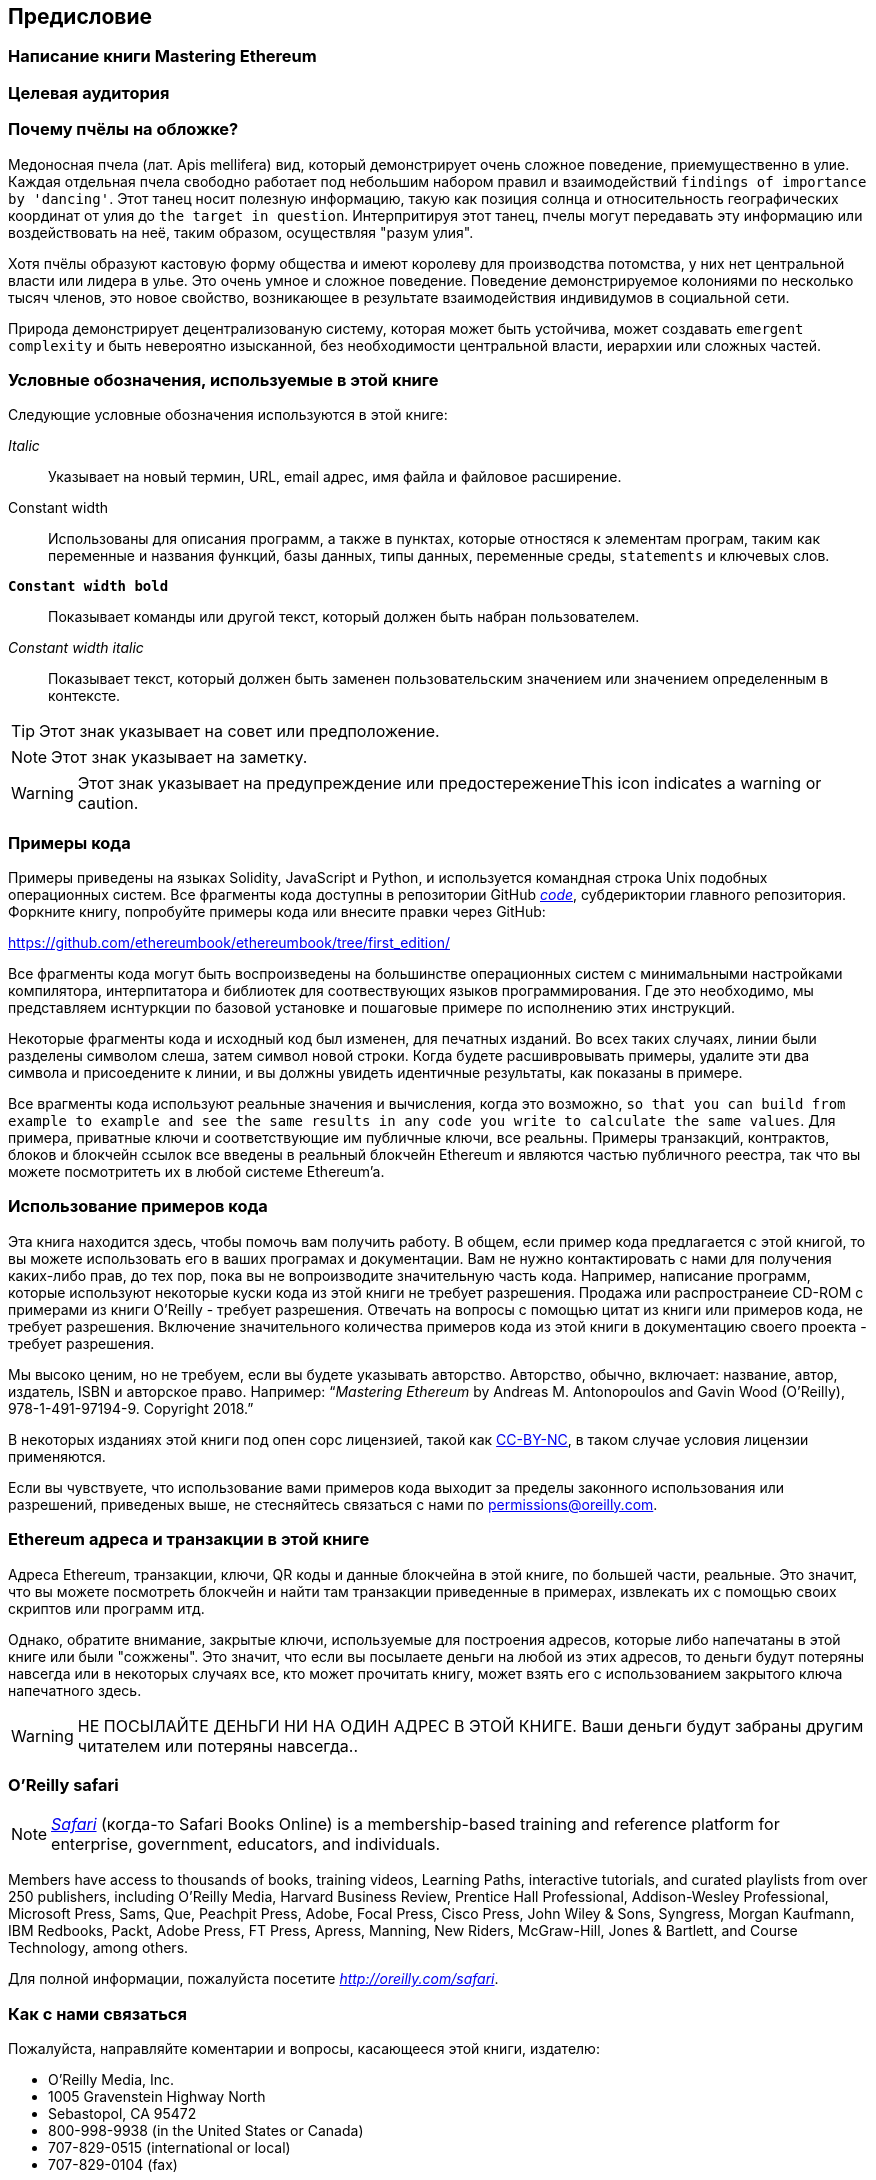 [preface]
[[preface_chap]]
== Предисловие

////
TODO: add paragraph
////

[[writing_mastering_ethereum_sec]]
=== Написание книги Mastering Ethereum

////
TODO: add paragraph
////

[[intended_audience_sec]]
=== Целевая аудитория

////
TODO: add paragraph
////

[[why_bees_sec]]
=== Почему пчёлы на обложке?

Медоносная пчела (лат. Apis mellifera) вид, который демонстрирует очень сложное поведение, приемущественно в улие. Каждая отдельная пчела свободно работает под небольшим набором правил и взаимодействий `findings of importance by 'dancing'`. Этот танец носит полезную информацию, такую как позиция солнца и относительность географических координат от улия до `the target in question`. Интерпритируя этот танец, пчелы могут передавать эту информацию или воздействовать на неё, таким образом, осуществляя "разум улия".

Хотя пчёлы образуют кастовую форму общества и имеют королеву для производства потомства, у них нет центральной власти или лидера в улье. Это очень умное и сложное поведение. Поведение демонстрируемое колониями по несколько тысяч членов, это новое свойство, возникающее в результате взаимодействия индивидумов в социальной сети.

Природа демонстрирует децентрализованую систему, которая может быть устойчива, может создавать `emergent complexity` и быть невероятно изысканной, без необходимости центральной власти, иерархии или сложных частей.

[[conventinons_used_sec]]
=== Условные обозначения, используемые в этой книге

((("typographical conventions")))Следующие условные обозначения используются в этой книге:

_Italic_:: Указывает на новый термин, URL, email адрес, имя файла и файловое расширение.

+Constant width+:: Использованы для описания программ, а также в пунктах, которые отностяся к элементам програм, таким как переменные и названия функций, базы данных, типы данных, переменные среды, `statements` и ключевых слов.

**`Constant width bold`**:: Показывает команды или другой текст, который должен быть набран пользователем.

_++Constant width italic++_:: Показывает текст, который должен быть заменен пользовательским значением или значением определенным в контексте.


[TIP]
====
Этот знак указывает на совет или предположение.
====

[NOTE]
====
Этот знак указывает на заметку.
====

[WARNING]
====
Этот знак указывает на предупреждение или предостережениеThis icon indicates a warning or caution.
====

[[code_examples_sec]]
=== Примеры кода

((("code examples, obtaining and using", id="codeuse00"))) Примеры приведены на языках Solidity, JavaScript и Python, и используется командная строка Unix подобных операционных систем. Все фрагменты кода доступны в репозитории GitHub https://github.com/ethereumbook/ethereumbook/tree/first_edition/code[_code_], субдериктории главного репозитория. Форкните книгу, попробуйте примеры кода или внесите правки через GitHub:

https://github.com/ethereumbook/ethereumbook/tree/first_edition/

Все фрагменты кода могут быть воспроизведены на большинстве операционных систем с минимальными настройками компилятора, интерпитатора и библиотек для соотвествующих языков программирования. Где это необходимо, мы представляем иснтуркции по базовой установке и пошаговые примере по исполнению этих инструкций.

Некоторые фрагменты кода и исходный код был изменен, для печатных изданий. Во всех таких случаях, линии были разделены символом слеша, затем символ новой строки. Когда будете расшивровывать примеры, удалите эти два символа и присоедените к линии, и вы должны увидеть идентичные результаты, как показаны в примере.

Все врагменты кода используют реальные значения и вычисления, когда это возможно, `so that you can build from example to example and see the same results in any code you write to calculate the same values`. Для примера, приватные ключи и соответствующие им публичные ключи, все реальны. Примеры транзакций, контрактов, блоков и блокчейн ссылок все введены в реальный блокчейн Ethereum и являются частью публичного реестра, так что вы можете посмотритеть их в любой системе Ethereum'a.

[[using_code_examples_sec]]
=== Использование примеров кода

Эта книга находится здесь, чтобы помочь вам получить работу. В общем, если пример кода предлагается с этой книгой, то вы можете использовать его в ваших програмах и документации. Вам не нужно контактировать с нами для получения каких-либо прав, до тех пор, пока вы не вопроизводите значительную часть кода. Например, написание программ, которые используют некоторые куски кода из этой книги не требует разрешения. Продажа или распространеие CD-ROM с примерами из книги O’Reilly - требует разрешения. Отвечать на вопросы с помощью цитат из книги или примеров кода, не требует разрешения. Включение значительного количества примеров кода из этой книги в документацию своего проекта - требует разрешения.

((("attribution")))Мы высоко ценим, но не требуем, если вы будете указывать авторство. Авторство, обычно, включает: название, автор, издатель, ISBN и авторское право. Например: “_Mastering Ethereum_ by Andreas M. Antonopoulos and Gavin Wood (O’Reilly),
978-1-491-97194-9. Copyright 2018.”

((("open source licenses")))В некоторых изданиях этой книги под опен сорс лицензией, такой как https://creativecommons.org/licenses/by-nc/4.0/[CC-BY-NC], в таком случае условия лицензии применяются.

Если вы чувствуете, что использование вами примеров кода выходит за пределы законного использования или разрешений, приведеных выше, не стесняйтесь связаться с нами по pass:[<a href="mailto:permissions@oreilly.com">permissions@oreilly.com</a>].

[[ethereum_sddresses_and_transactions_sec]]
=== Ethereum адреса и транзакции в этой книге

((("getting started", "warnings and cautions")))((("warnings and cautions", "avoid sending money to addresses appearing in book")))((("keys and addresses", "warnings and cautions")))((("transactions", "warnings and cautions")))((("blockchain applications", "warnings and cautions")))((("QR codes", "warnings and cautions")))Адреса Ethereum, транзакции, ключи, QR коды и данные блокчейна в этой книге, по большей части, реальные. Это значит, что вы можете посмотреть блокчейн и найти там транзакции приведенные в примерах, извлекать их с помощью своих скриптов или программ итд.

Однако, обратите внимание, закрытые ключи, используемые для построения адресов, которые либо напечатаны в этой книге или были "сожжены". Это значит, что если вы посылаете деньги на любой из этих адресов, то деньги будут потеряны навсегда или в некоторых случаях все, кто может прочитать книгу, может взять его с использованием закрытого ключа напечатного здесь.

[WARNING]
====
НЕ ПОСЫЛАЙТЕ ДЕНЬГИ НИ НА ОДИН АДРЕС В ЭТОЙ КНИГЕ. Ваши деньги будут забраны другим читателем или потеряны навсегда..((("", startref="codeuse00")))
====

[[oreilly_safari_sec]]
=== O'Reilly safari

[role = "safarienabled"]
[NOTE]
====
pass:[<a href="http://oreilly.com/safari" class="orm:hideurl"><em class="hyperlink">Safari</em></a>] (когда-то Safari Books Online) is a membership-based training and reference platform for enterprise, government, educators, and individuals.
====

Members have access to thousands of books, training videos, Learning Paths, interactive tutorials, and curated playlists from over 250 publishers, including O’Reilly Media, Harvard Business Review, Prentice Hall Professional, Addison-Wesley Professional, Microsoft Press, Sams, Que, Peachpit Press, Adobe, Focal Press, Cisco Press, John Wiley & Sons, Syngress, Morgan Kaufmann, IBM Redbooks, Packt, Adobe Press, FT Press, Apress, Manning, New Riders, McGraw-Hill, Jones & Bartlett, and Course Technology, among others.

Для полной информации, пожалуйста посетите pass:[<a href="http://oreilly.com/safari" class="orm:hideurl"><em>http://oreilly.com/safari</em></a>].

[[how_to_contact_us_sec]]
=== Как с нами связаться

((("comments and questions")))((("contact information")))Пожалуйста, направляйте коментарии и вопросы, касающееся этой книги, издателю:

++++
<ul class="simplelist">
  <li>O’Reilly Media, Inc.</li>
  <li>1005 Gravenstein Highway North</li>
  <li>Sebastopol, CA 95472</li>
  <li>800-998-9938 (in the United States or Canada)</li>
  <li>707-829-0515 (international or local)</li>
  <li>707-829-0104 (fax)</li>
</ul>
++++

Прокомментировать или задать технические вопросы по этой книге pass:[<a class="email" href="mailto:bookquestions@oreilly.com"><em>bookquestions@oreilly.com</em></a>].

Для получения подробной информации о наших книгах, курсах, конфренециях, а также новости, смотрите на нашем сайте link:$$https://www.oreilly.com$$[].

Мы в Facebook: link:$$https://facebook.com/oreilly$$[]

Мы в Twitter: link:$$https://twitter.com/oreillymedia$$[]

Смотрите нас в YouTube: link:$$https://www.youtube.com/oreillymedia$$[]

[[contacting_the_authour_sec]]
=== Связь с авторами

Информация о "Mastering Ethereum", а также открытые издания и переводы доступны на сайте:
link:$$https://ethereumbook.info/$$[]

==== Связаться с Andreas
Вы можете связаться с Andreas M. Antonopoulos, с помощью его персонального сайта:
link:$$https://antonopoulos.com/$$[]

Andreas в Facebook:
link:$$https://facebook.com/AndreasMAntonopoulos$$[]

Andreas в Twitter:
link:$$https://twitter.com/aantonop$$[]

Andreas в Linkedin:
link:$$https://linkedin.com/company/aantonop$$[]

Andreas также хотел бы поблагодарить всех меценатов, которые поддерживают его работу ежемесячно. Вы можете подписаться на Andreas в Patreon:
link:$$https://patreon.com/aantonop$$[]


==== Связаться с Гэвином
////
TODO
////

[[acknowledgments_sec]]
=== Благодарности от Andreas

////
TODO
////

Я обазан посвять свои слова и книги с любовью к моей маме, Theresa, которая растила меня в доме со множеством книг. Моя мама купила мне мой первый компьютер в 1982 году, не смотря на то, что сама она себя называет технофобом. Мой отец, Menelaos, инженер-строитель, который опубликовал свою первую книгу в 80 лет, был единственным, кто научил меня логическому и аналитическому мышлению и любви к науке и технике.

Спасибо всем за поддержку в течении всего этого путешествия.

=== Благодарности от Gavin

////
TODO
////

[[github_contrib]]
==== Ранний релиз (GitHub содейтсвие)

Многие участники высказали свои змечения, исправления и дополнения к первому релизу на GitHub. Спасибо всем за ваш вклад в эту книгу.

Ниже отсортированный в алфавитном порядке список участников GitHub, которые внесли вклад, включая их ID в скобках:

* Abhishek Shandilya (abhishandy)
* Adam Zaremba (zaremba)
* Alejandro Santander (ajsantander)
* Alejo Salles (fiiiu)
* Alex Manuskin (amanusk)
* Alex Van de Sande (alexvandesande)
* Anthony Lusardi (pyskell)
* Assaf Yossifoff (assafy)
* Ben Kaufman (ben-kaufman)
* Brian Ethier (dbe)
* Bryant Eisenbach (fubuloubu)
* Chanan Sack (chanan-sack)
* Christopher Gondek (christophergondek)
* Chris Remus (chris-remus)
* Cornell Blockchain (CornellBlockchain)
  - Alex Frolov (sashafrolov)
  - Brian Guo (BrianGuo)
  - Brian Leffew (bleffew99)
  - Giancarlo Pacenza (GPacenza)
  - Lucas Switzer (LucasSwitz)
  - Ohad Koronyo (ohadh123)
  - Richard Sun (richardsfc)
* Cory Solovewicz (CorySolovewicz)
* Dan Shields (NukeManDan)
* Daniel McClure (danielmcclure)
* Denis Milicevic (D-Nice)
* Dennis Zasnicoff (zasnicoff)
* Diego H. Gurpegui (diegogurpegui)
* Dimitris Tsapakidis (dimitris-t)
* Flash Sheridan (FlashSheridan)
* Franco Daniel Berdun (fMercury)
* Hon Lau (masterlook)
* Hudson Jameson (Souptacular)
* Iuri Matias (iurimatias)
* Ivan Molto (ivanmolto)
* Jason Hill (denifednu)
* Javier Rojas (fjrojasgarcia)
* Joel Gugger (guggerjoel)
* Jonathan Velando (rigzba21)
* Jon Ramvi (ramvi)
* Jules Lainé (fakje)
* Kevin Carter (kcar1)
* Krzysztof Nowak (krzysztof)
* Leo Arias (elopio)
* Luke Schoen (ltfschoen)
* Liang Ma (liangma)
* Marcelo Creimer (mcreimer)
* Martin Berger (drmartinberger)
* Matthew Sedaghatfar (sedaghatfar)
* Mike Pumphrey (bmmpxf)
* Mobin Hosseini (iNDicat0r)
* Nagesh Subrahmanyam (chainhead)
* Nichanan Kesonpat (nichanank)
* Nick Johnson (arachnid)
* Pet3rpan (pet3r-pan)
* Pierre-Jean Subervie (pjsub)
* Pong Cheecharern (Pongch)
* Qiao Wang (qiaowang26)
* Raul Andres Garcia (manilabay)
* Roger Häusermann (haurog)
* Solomon Victorino (bitsol)
* Steve Klise (sklise)
* Sylvain Tissier (SylTi)
* Tim Nugent (timnugent)
* Timothy McCallum (tpmccallum)
* Tomoya Ishizaki (zaq1tomo)
* Vignesh Karthikeyan (meshugah)
* Will Binns (wbnns)
* Xavier Lavayssière (xalava)
* Yash Bhutwala (yashbhutwala)
* Yeramin Santana (ysfdev)
* Zhen Wang (zmxv)
* ztz (zt2)

